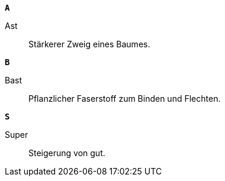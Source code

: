 
`*A*`

[[Ast]]Ast::
Stärkerer Zweig eines Baumes.

`*B*`

[[Bast]]Bast::
Pflanzlicher Faserstoff zum Binden und Flechten.

`*S*`

[[Super]]Super::
Steigerung von gut.
